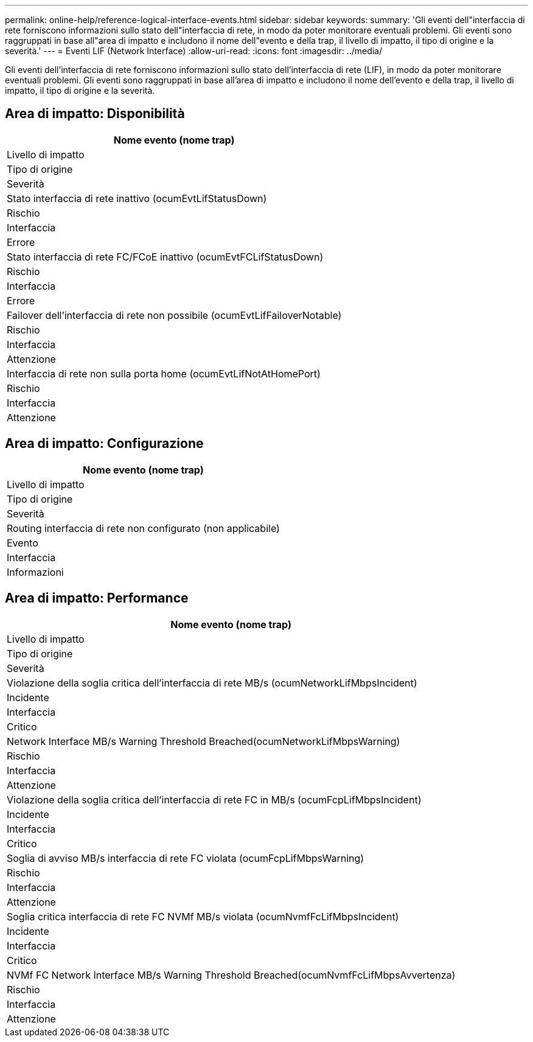---
permalink: online-help/reference-logical-interface-events.html 
sidebar: sidebar 
keywords:  
summary: 'Gli eventi dell"interfaccia di rete forniscono informazioni sullo stato dell"interfaccia di rete, in modo da poter monitorare eventuali problemi. Gli eventi sono raggruppati in base all"area di impatto e includono il nome dell"evento e della trap, il livello di impatto, il tipo di origine e la severità.' 
---
= Eventi LIF (Network Interface)
:allow-uri-read: 
:icons: font
:imagesdir: ../media/


[role="lead"]
Gli eventi dell'interfaccia di rete forniscono informazioni sullo stato dell'interfaccia di rete (LIF), in modo da poter monitorare eventuali problemi. Gli eventi sono raggruppati in base all'area di impatto e includono il nome dell'evento e della trap, il livello di impatto, il tipo di origine e la severità.



== Area di impatto: Disponibilità

|===
| Nome evento (nome trap) 


| Livello di impatto 


| Tipo di origine 


| Severità 


 a| 
Stato interfaccia di rete inattivo (ocumEvtLifStatusDown)



 a| 
Rischio



 a| 
Interfaccia



 a| 
Errore



 a| 
Stato interfaccia di rete FC/FCoE inattivo (ocumEvtFCLifStatusDown)



 a| 
Rischio



 a| 
Interfaccia



 a| 
Errore



 a| 
Failover dell'interfaccia di rete non possibile (ocumEvtLifFailoverNotable)



 a| 
Rischio



 a| 
Interfaccia



 a| 
Attenzione



 a| 
Interfaccia di rete non sulla porta home (ocumEvtLifNotAtHomePort)



 a| 
Rischio



 a| 
Interfaccia



 a| 
Attenzione

|===


== Area di impatto: Configurazione

|===
| Nome evento (nome trap) 


| Livello di impatto 


| Tipo di origine 


| Severità 


 a| 
Routing interfaccia di rete non configurato (non applicabile)



 a| 
Evento



 a| 
Interfaccia



 a| 
Informazioni

|===


== Area di impatto: Performance

|===
| Nome evento (nome trap) 


| Livello di impatto 


| Tipo di origine 


| Severità 


 a| 
Violazione della soglia critica dell'interfaccia di rete MB/s (ocumNetworkLifMbpsIncident)



 a| 
Incidente



 a| 
Interfaccia



 a| 
Critico



 a| 
Network Interface MB/s Warning Threshold Breached(ocumNetworkLifMbpsWarning)



 a| 
Rischio



 a| 
Interfaccia



 a| 
Attenzione



 a| 
Violazione della soglia critica dell'interfaccia di rete FC in MB/s (ocumFcpLifMbpsIncident)



 a| 
Incidente



 a| 
Interfaccia



 a| 
Critico



 a| 
Soglia di avviso MB/s interfaccia di rete FC violata (ocumFcpLifMbpsWarning)



 a| 
Rischio



 a| 
Interfaccia



 a| 
Attenzione



 a| 
Soglia critica interfaccia di rete FC NVMf MB/s violata (ocumNvmfFcLifMbpsIncident)



 a| 
Incidente



 a| 
Interfaccia



 a| 
Critico



 a| 
NVMf FC Network Interface MB/s Warning Threshold Breached(ocumNvmfFcLifMbpsAvvertenza)



 a| 
Rischio



 a| 
Interfaccia



 a| 
Attenzione

|===